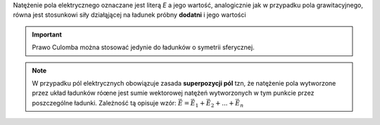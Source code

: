 Natężenie pola elektrycznego oznaczane jest literą `E` a jego wartość,
analogicznie jak w przypadku pola grawitacyjnego, 
równa jest stosunkowi siły działąjącej na ładunek próbny **dodatni** i
jego wartości

.. math::
   :label: natężenie-pola-elektrycznego

   E = \frac{\vec{F}}{q} \\
   E = \frac{k * Q}{r^2}

.. important::
   Prawo Culomba można stosować jedynie do ładunków o symetrii sferycznej.

.. note::
   W przypadku pól elektrycznych obowiązuje zasada **superpozycji pól**
   tzn, że natężenie pola wytworzone przez układ ładunków róœne jest
   sumie wektorowej natężeń wytworzonych w tym punkcie przez poszczególne ładunki.
   Zależność tą opisuje wzór: :math:`\vec{E} = \vec{E_1}+\vec{E_2} + ... + \vec{E_n}`
